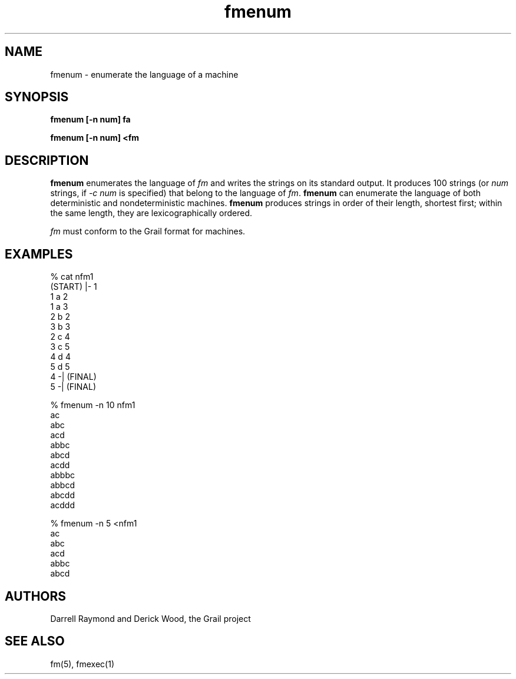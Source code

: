 .de EX		
.if \\n(.$>1 .tm troff: tmac.an: \\*(.F: extra arguments ignored
.sp \\n()Pu
.ne 8v
.ie \\n(.$ .nr EX 0\\$1n
.el .nr EX 0.5i
.in +\\n(EXu
.nf
.CW
..
.de EE		
.if \\n(.$>0 .tm troff: tmac.an: \\*(.F: arguments ignored
.R
.fi
.in -\\n(EXu
.sp \\n()Pu
..
.TH fmenum 1 "Grail"
.SH NAME
fmenum \- enumerate the language of a machine
.SH SYNOPSIS
.B fmenum [-n num] fa
.sp
.B fmenum [-n num] <fm
.SH DESCRIPTION
.B
fmenum 
enumerates the language of \fIfm\fR and writes the strings on its 
standard output.  It produces 100 strings (or \fInum\fR strings, 
if \fI-c num\fR is specified) that belong to the language of \fIfm\fR.  
.B
fmenum
can enumerate the language of both deterministic and
nondeterministic machines.
.B
fmenum 
produces strings in order of their length, shortest first;
within the same length, they are lexicographically ordered.
.LP
\fIfm\fR must conform to the Grail format for machines.
.SH EXAMPLES
.EX
% cat nfm1
(START) |- 1
1 a 2
1 a 3
2 b 2
3 b 3
2 c 4
3 c 5
4 d 4
5 d 5
4 -| (FINAL)
5 -| (FINAL)

% fmenum -n 10 nfm1
ac
abc
acd
abbc
abcd
acdd
abbbc
abbcd
abcdd
acddd

% fmenum -n 5 <nfm1
ac
abc
acd
abbc
abcd

.EE
.SH AUTHORS
Darrell Raymond and Derick Wood, the Grail project
.SH "SEE ALSO"
fm(5), fmexec(1)
